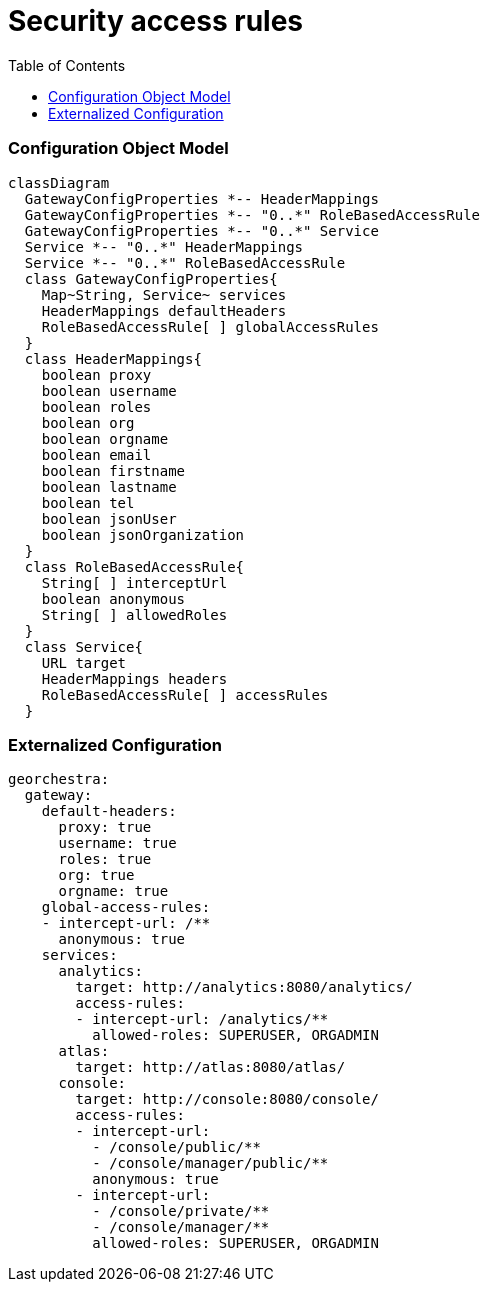 = Security access rules
:toc:
:toc-placement!:

toc::[]


=== Configuration Object Model

[source,mermaid]
----
classDiagram
  GatewayConfigProperties *-- HeaderMappings
  GatewayConfigProperties *-- "0..*" RoleBasedAccessRule
  GatewayConfigProperties *-- "0..*" Service
  Service *-- "0..*" HeaderMappings
  Service *-- "0..*" RoleBasedAccessRule
  class GatewayConfigProperties{
    Map~String, Service~ services
    HeaderMappings defaultHeaders
    RoleBasedAccessRule[ ] globalAccessRules
  }
  class HeaderMappings{
    boolean proxy
    boolean username
    boolean roles
    boolean org
    boolean orgname
    boolean email
    boolean firstname
    boolean lastname
    boolean tel
    boolean jsonUser
    boolean jsonOrganization
  }
  class RoleBasedAccessRule{
    String[ ] interceptUrl
    boolean anonymous
    String[ ] allowedRoles
  }
  class Service{
    URL target
    HeaderMappings headers
    RoleBasedAccessRule[ ] accessRules
  }
----

=== Externalized Configuration

[source,yaml]
----
georchestra:
  gateway:
    default-headers:
      proxy: true
      username: true
      roles: true
      org: true
      orgname: true
    global-access-rules:
    - intercept-url: /**
      anonymous: true
    services:
      analytics:
        target: http://analytics:8080/analytics/
        access-rules:
        - intercept-url: /analytics/**
          allowed-roles: SUPERUSER, ORGADMIN
      atlas: 
        target: http://atlas:8080/atlas/
      console: 
        target: http://console:8080/console/
        access-rules:
        - intercept-url:
          - /console/public/**
          - /console/manager/public/**
          anonymous: true
        - intercept-url:
          - /console/private/**
          - /console/manager/**
          allowed-roles: SUPERUSER, ORGADMIN
----

